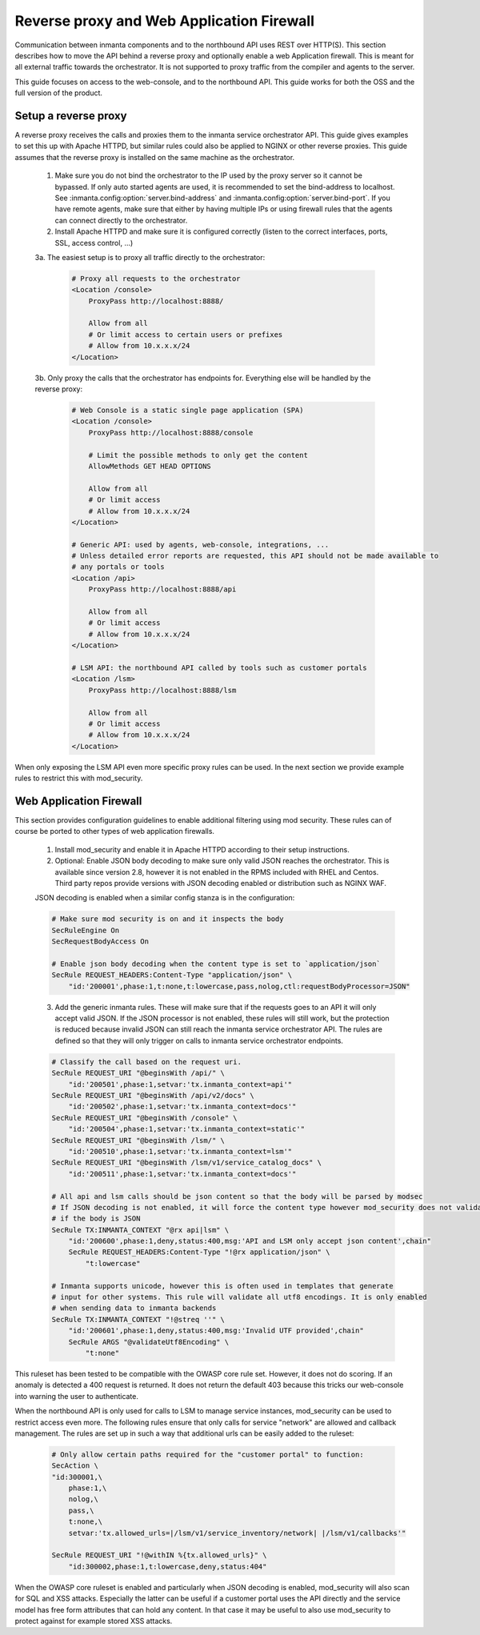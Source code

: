 ******************************************
Reverse proxy and Web Application Firewall
******************************************

Communication between inmanta components and to the northbound API uses REST over HTTP(S). This section describes how to move the API behind a reverse proxy and optionally enable a web Application firewall. This is meant for all external traffic towards the orchestrator. It is not supported to proxy traffic from the compiler and agents to the server.

This guide focuses on access to the web-console, and to the northbound API. This guide works for both the OSS and the full version of the product.

Setup a reverse proxy
#####################

A reverse proxy receives the calls and proxies them to the inmanta service orchestrator API. This guide gives examples
to set this up with Apache HTTPD, but similar rules could also be applied to NGINX or other reverse proxies. This guide assumes that the reverse proxy is installed on the same machine as the orchestrator.

    1. Make sure you do not bind the orchestrator to the IP used by the proxy server so it cannot be bypassed. If only auto started agents are used, it is recommended to set the bind-address to localhost. See :inmanta.config:option:`server.bind-address` and :inmanta.config:option:`server.bind-port`. If you have remote agents, make sure that either by having multiple IPs or using firewall rules that the agents can connect directly to the orchestrator.

    2. Install Apache HTTPD and make sure it is configured correctly (listen to the correct interfaces, ports, SSL, access control, ...)

    3a. The easiest setup is to proxy all traffic directly to the orchestrator:

        .. code-block:: apacheconf

            # Proxy all requests to the orchestrator
            <Location /console>
                ProxyPass http://localhost:8888/

                Allow from all
                # Or limit access to certain users or prefixes
                # Allow from 10.x.x.x/24
            </Location>

    3b. Only proxy the calls that the orchestrator has endpoints for. Everything else will be handled by the reverse proxy:

        .. code-block:: apacheconf

            # Web Console is a static single page application (SPA)
            <Location /console>
                ProxyPass http://localhost:8888/console

                # Limit the possible methods to only get the content
                AllowMethods GET HEAD OPTIONS

                Allow from all
                # Or limit access
                # Allow from 10.x.x.x/24
            </Location>

            # Generic API: used by agents, web-console, integrations, ...
            # Unless detailed error reports are requested, this API should not be made available to
            # any portals or tools
            <Location /api>
                ProxyPass http://localhost:8888/api

                Allow from all
                # Or limit access
                # Allow from 10.x.x.x/24
            </Location>

            # LSM API: the northbound API called by tools such as customer portals
            <Location /lsm>
                ProxyPass http://localhost:8888/lsm

                Allow from all
                # Or limit access
                # Allow from 10.x.x.x/24
            </Location>


When only exposing the LSM API even more specific proxy rules can be used. In the next section we provide example rules to restrict this with mod_security.

Web Application Firewall
########################

This section provides configuration guidelines to enable additional filtering using mod security. These rules can of course be ported to other types of web application firewalls.

    1. Install mod_security and enable it in Apache HTTPD according to their setup instructions.
    2. Optional: Enable JSON body decoding to make sure only valid JSON reaches the orchestrator. This is available since version 2.8, however it is not enabled in the RPMS included with RHEL and Centos. Third party repos provide versions with JSON decoding enabled or distribution such as NGINX WAF.

    JSON decoding is enabled when a similar config stanza is in the configuration:

    .. code-block:: apacheconf

        # Make sure mod security is on and it inspects the body
        SecRuleEngine On
        SecRequestBodyAccess On

        # Enable json body decoding when the content type is set to `application/json`
        SecRule REQUEST_HEADERS:Content-Type "application/json" \
            "id:'200001',phase:1,t:none,t:lowercase,pass,nolog,ctl:requestBodyProcessor=JSON"

    3. Add the generic inmanta rules. These will make sure that if the requests goes to an API it will only accept valid JSON. If the JSON processor is not enabled, these rules will still work, but the protection is reduced because invalid JSON can still reach the inmanta service orchestrator API. The rules are defined so that they will only trigger on calls to inmanta service orchestrator endpoints.

    .. code-block:: apacheconf

        # Classify the call based on the request uri.
        SecRule REQUEST_URI "@beginsWith /api/" \
            "id:'200501',phase:1,setvar:'tx.inmanta_context=api'"
        SecRule REQUEST_URI "@beginsWith /api/v2/docs" \
            "id:'200502',phase:1,setvar:'tx.inmanta_context=docs'"
        SecRule REQUEST_URI "@beginsWith /console" \
            "id:'200504',phase:1,setvar:'tx.inmanta_context=static'"
        SecRule REQUEST_URI "@beginsWith /lsm/" \
            "id:'200510',phase:1,setvar:'tx.inmanta_context=lsm'"
        SecRule REQUEST_URI "@beginsWith /lsm/v1/service_catalog_docs" \
            "id:'200511',phase:1,setvar:'tx.inmanta_context=docs'"

        # All api and lsm calls should be json content so that the body will be parsed by modsec
        # If JSON decoding is not enabled, it will force the content type however mod_security does not validate
        # if the body is JSON
        SecRule TX:INMANTA_CONTEXT "@rx api|lsm" \
            "id:'200600',phase:1,deny,status:400,msg:'API and LSM only accept json content',chain"
            SecRule REQUEST_HEADERS:Content-Type "!@rx application/json" \
                "t:lowercase"

        # Inmanta supports unicode, however this is often used in templates that generate
        # input for other systems. This rule will validate all utf8 encodings. It is only enabled
        # when sending data to inmanta backends
        SecRule TX:INMANTA_CONTEXT "!@streq ''" \
            "id:'200601',phase:1,deny,status:400,msg:'Invalid UTF provided',chain"
            SecRule ARGS "@validateUtf8Encoding" \
                "t:none"


This ruleset has been tested to be compatible with the OWASP core rule set. However, it does not do scoring. If an anomaly is detected a 400 request is returned. It does not return the default 403 because this tricks our web-console into warning the user to authenticate.

When the northbound API is only used for calls to LSM to manage service instances, mod_security can be used to restrict access even more. The following rules ensure that only calls for service "network" are allowed and callback management. The rules are set up in such a way that additional urls can be easily added to the ruleset:


    .. code-block:: apacheconf

        # Only allow certain paths required for the "customer portal" to function:
        SecAction \
        "id:300001,\
            phase:1,\
            nolog,\
            pass,\
            t:none,\
            setvar:'tx.allowed_urls=|/lsm/v1/service_inventory/network| |/lsm/v1/callbacks'"

        SecRule REQUEST_URI "!@withIN %{tx.allowed_urls}" \
            "id:300002,phase:1,t:lowercase,deny,status:404"


When the OWASP core ruleset is enabled and particularly when JSON decoding is enabled, mod_security will also scan for SQL and XSS attacks. Especially the latter can be useful if a customer portal uses the API directly and the service model has free form attributes that can hold any content. In that case it may be useful to also use mod_security to protect against for example stored XSS attacks.
